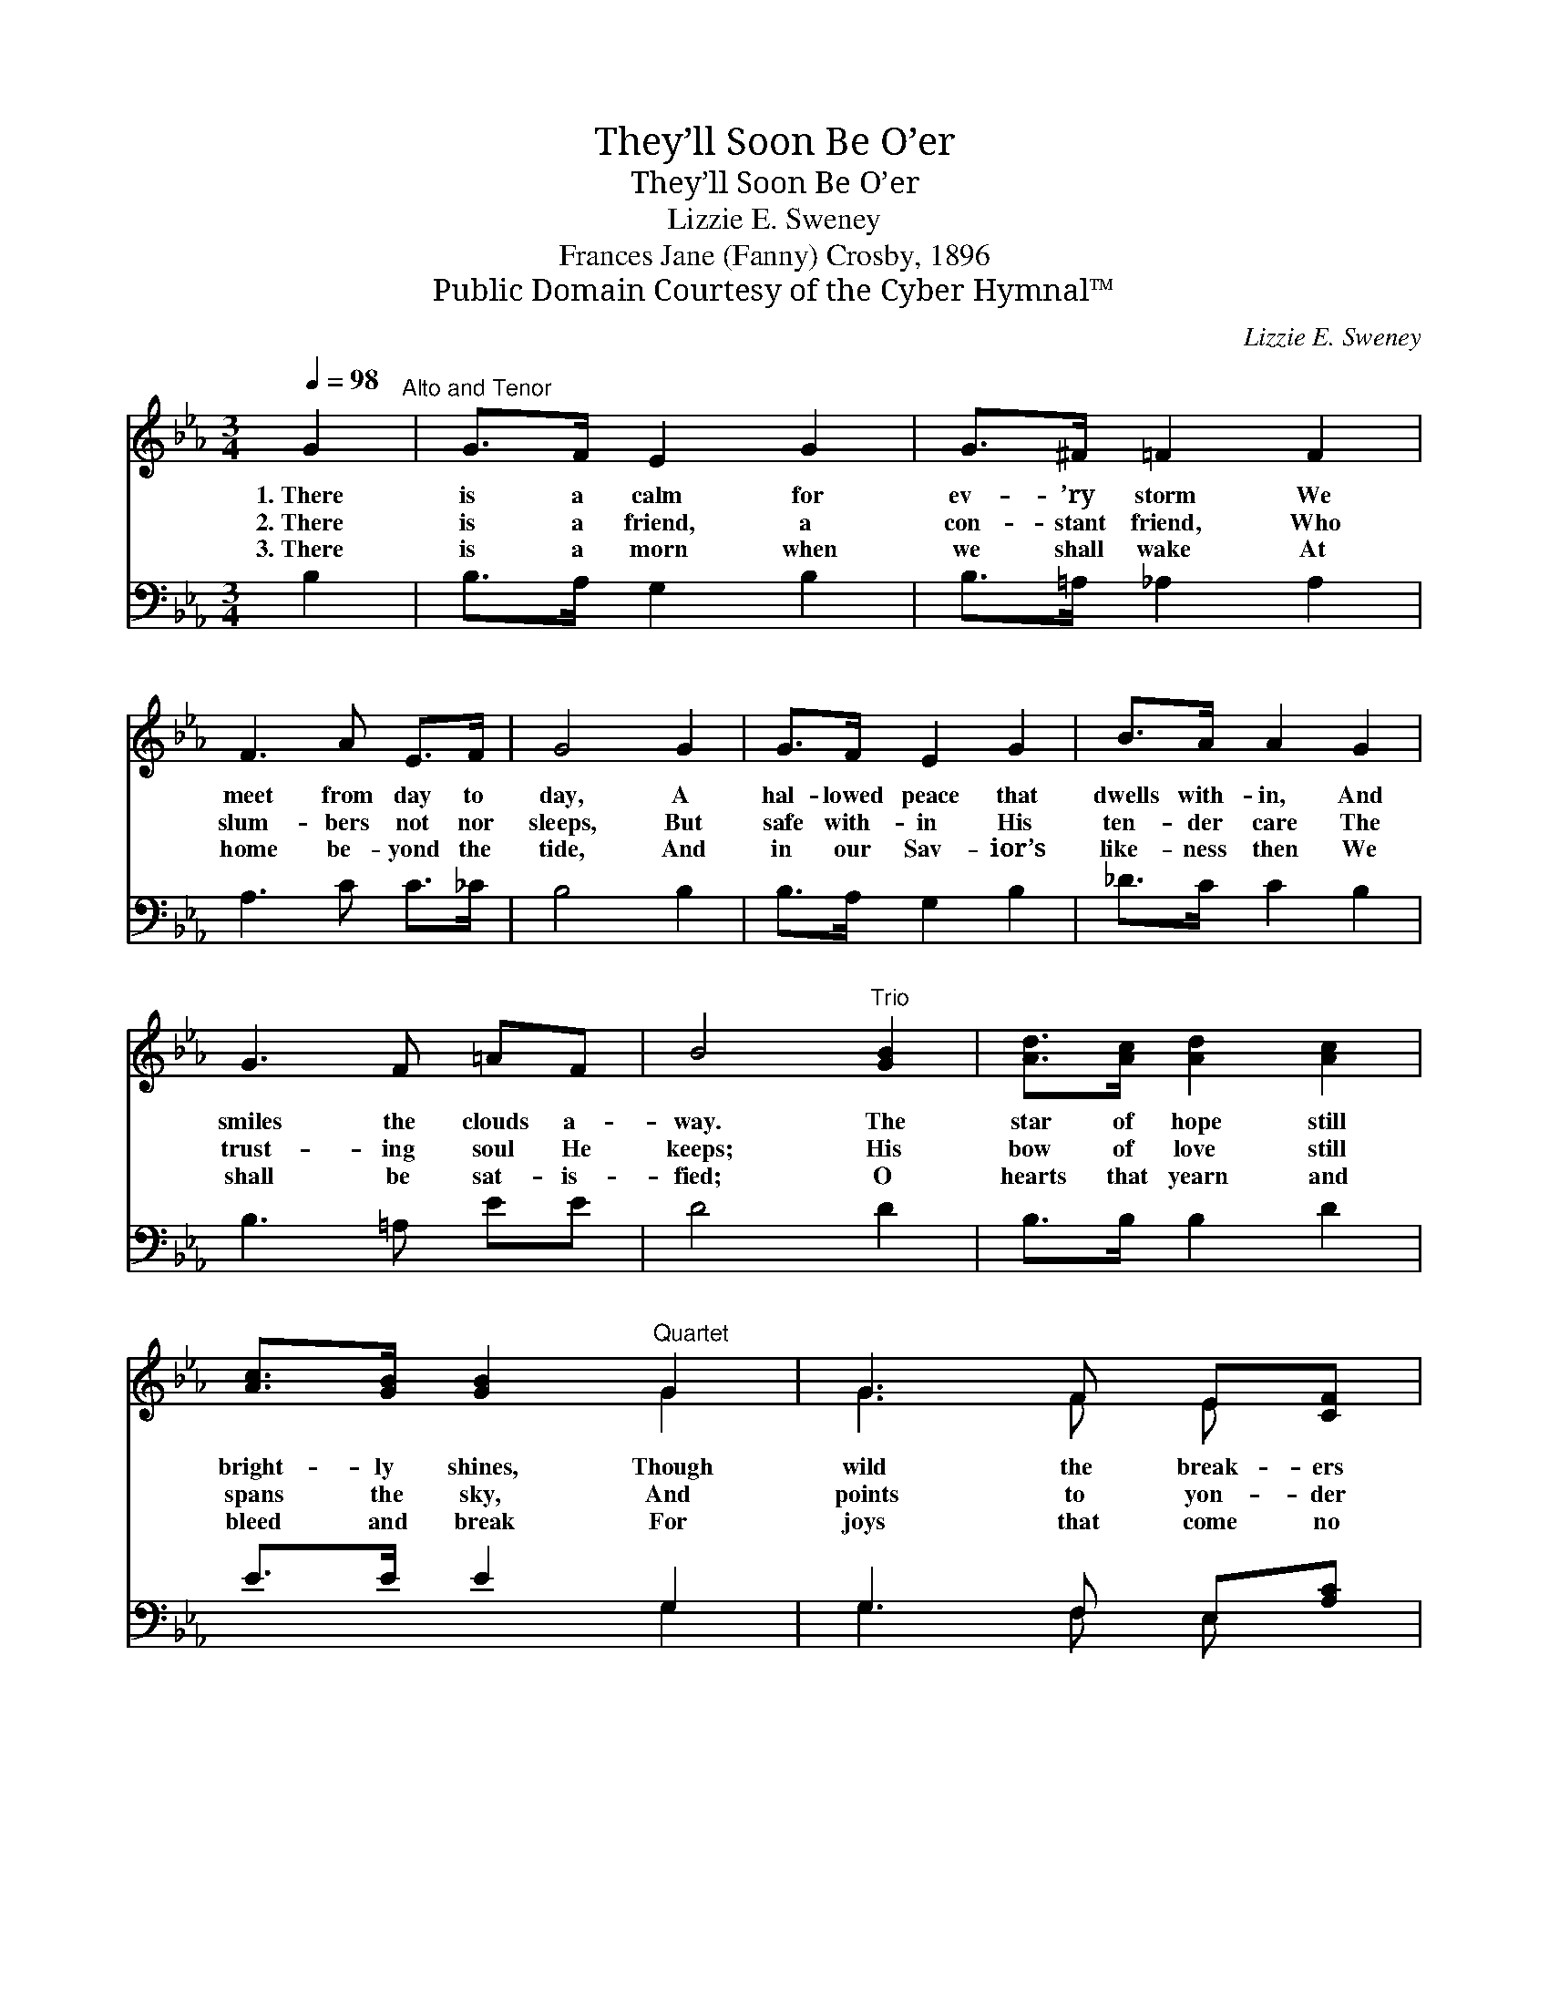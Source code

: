 X:1
T:They’ll Soon Be O’er
T:They’ll Soon Be O’er
T:Lizzie E. Sweney
T:Frances Jane (Fanny) Crosby, 1896
T:Public Domain Courtesy of the Cyber Hymnal™
C:Lizzie E. Sweney
Z:Public Domain
Z:Courtesy of the Cyber Hymnal™
%%score ( 1 2 ) ( 3 4 )
L:1/8
Q:1/4=98
M:3/4
K:Eb
V:1 treble 
V:2 treble 
V:3 bass 
V:4 bass 
V:1
 G2"^Alto and Tenor" | G>F E2 G2 | G>^F =F2 F2 | F3 A E>F | G4 G2 | G>F E2 G2 | B>A A2 G2 | %7
w: 1.~There|is a calm for|ev- ’ry storm We|meet from day to|day, A|hal- lowed peace that|dwells with- in, And|
w: 2.~There|is a friend, a|con- stant friend, Who|slum- bers not nor|sleeps, But|safe with- in His|ten- der care The|
w: 3.~There|is a morn when|we shall wake At|home be- yond the|tide, And|in our Sav- ior’s|like- ness then We|
 G3 F =AF | B4"^Trio" [GB]2 | [Ad]>[Ac] [Ad]2 [Ac]2 | [Ac]>[GB] [GB]2"^Quartet" G2 | G3 F E[CF] | %12
w: smiles the clouds a-|way. The|star of hope still|bright- ly shines, Though|wild the break- ers|
w: trust- ing soul He|keeps; His|bow of love still|spans the sky, And|points to yon- der|
w: shall be sat- is-|fied; O|hearts that yearn and|bleed and break For|joys that come no|
 [DG]4 [DG]2 | [EG]>[EF] [EF]2 [Ac]2 | [Ac]>[GB] [GB]2 [^Fe]2 | [Ge]3 [EB] [DA]>[B,D] | [B,E]4 |] %17
w: roar, And|in its beams the|words we trace, Life’s|dream will soon be|o’er.|
w: shore, While|on its beams the|words we trace, Life’s|cares will soon be|o’er.|
w: more, Look|up and read the|bless- èd words, Life’s|tears will soon be|o’er.|
V:2
 x2 | x6 | x6 | x6 | x6 | x6 | x6 | x6 | x6 | x6 | x4 G2 | G3 F E x | x6 | x6 | x6 | x6 | x4 |] %17
V:3
 B,2 | B,>A, G,2 B,2 | B,>=A, _A,2 A,2 | A,3 C C>_C | B,4 B,2 | B,>A, G,2 B,2 | _D>C C2 B,2 | %7
 B,3 =A, EE | D4 D2 | B,>B, B,2 D2 | E>E E2 G,2 | G,3 F, E,[A,C] | [G,=B,]4 [G,B,]2 | %13
 [A,C]>[A,C] [=A,C]2 [B,D]2 | [E,E]>[E,E] [E,E]2 [E,=A,]2 | [E,B,]3 [E,G,] [B,,F,]>[B,,A,] | %16
 [E,G,]4 |] %17
V:4
 x2 | x6 | x6 | x6 | x6 | x6 | x6 | x6 | x6 | x6 | x4 G,2 | G,3 F, E, x | x6 | x6 | x6 | x6 | x4 |] %17

